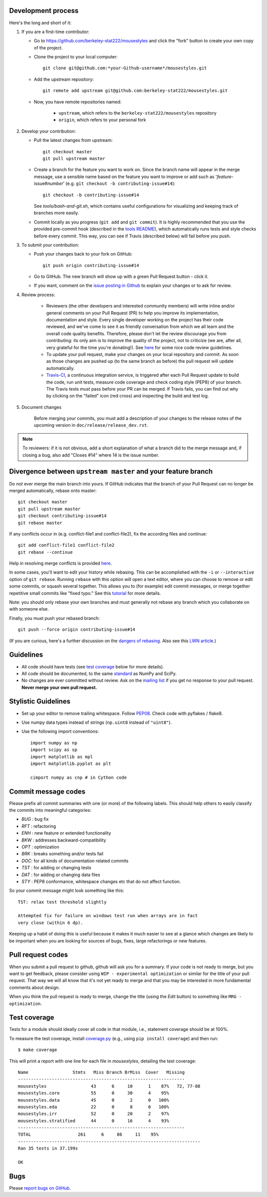 Development process
-------------------

Here's the long and short of it:

1. If you are a first-time contributor:

   * Go to `https://github.com/berkeley-stat222/mousestyles
     <http://github.com/berkeley-stat222/mousestyles>`_ and click the
     "fork" button to create your own copy of the project.

   * Clone the project to your local computer::

      git clone git@github.com:*your-Github-username*/mousestyles.git

   * Add the upstream repository::

      git remote add upstream git@github.com:berkeley-stat222/mousestyles.git

   * Now, you have remote repositories named:

      - ``upstream``, which refers to the ``berkeley-stat222/mousestyles`` repository
      - ``origin``, which refers to your personal fork

2. Develop your contribution:

   * Pull the latest changes from upstream::

      git checkout master
      git pull upstream master

   * Create a branch for the feature you want to work on. Since the
     branch name will appear in the merge message, use a sensible name based on the feature you want to improve or add such as '*feature*-issue#\ *number*' (e.g. ``git checkout -b contributing-issue#14``)::

      git checkout -b contributing-issue#14

     See `tools/bash-and-git.sh`,
     which contains useful configurations for visualizing and
     keeping track of branches more easily.

   * Commit locally as you progress (``git add`` and ``git
     commit``). It is highly recommended that you use the provided
     pre-commit hook (described in the `tools README <https://https://github.com/berkeley-stat222/mousestyles/blob/master/tools/README.md>`_), which automatically runs tests and style checks before every commit. This way, you can see if Travis (described below) will fail before you push.

3. To submit your contribution:

   * Push your changes back to your fork on GitHub::

      git push origin contributing-issue#14

   * Go to GitHub. The new branch will show up with a green Pull Request
     button - click it.

   * If you want, comment on the `issue posting in Github
     <https://github.com/berkeley-stat222/mousestyles/issues/issue#*number*>`_ to explain your changes or
     to ask for review.


4. Review process:

    * Reviewers (the other developers and interested community
      members) will write inline and/or general comments on your Pull
      Request (PR) to help you improve its implementation,
      documentation and style.  Every single developer working on the
      project has their code reviewed, and we've come to see it as
      friendly conversation from which we all learn and the overall
      code quality benefits.  Therefore, please don't let the review
      discourage you from contributing: its only aim is to improve the
      quality of the project, not to criticize (we are, after all,
      very grateful for the time you're donating!). See `here
      <https://github.com/thoughtbot/guides/tree/master/code-review>`_
      for some nice code review guidelines.

    * To update your pull request, make your changes on your local repository
      and commit. As soon as those changes are pushed up (to the same branch as
      before) the pull request will update automatically.

    * `Travis-CI <http://travis-ci.org/>`__, a continuous integration service,
      is triggered after each Pull Request update to build the code, run unit
      tests, measure code coverage and check coding style (PEP8) of your
      branch. The Travis tests must pass before your PR can be merged. If
      Travis fails, you can find out why by clicking on the "failed" icon (red
      cross) and inspecting the build and test log.

5. Document changes

    Before merging your commits, you must add a description of your changes
    to the release notes of the upcoming version in
    ``doc/release/release_dev.rst``.

.. note:: To reviewers: if it is not obvious, add a short explanation of what a branch
   did to the merge message and, if closing a bug, also add "Closes #14"
   where 14 is the issue number.


Divergence between ``upstream master`` and your feature branch
--------------------------------------------------------------

Do *not* ever merge the main branch into yours. If GitHub indicates that the
branch of your Pull Request can no longer be merged automatically, rebase
onto master::

   git checkout master
   git pull upstream master
   git checkout contributing-issue#14
   git rebase master

If any conflicts occur in (e.g. conflict-file1 and conflict-file2), fix the according files and continue::

   git add conflict-file1 conflict-file2
   git rebase --continue

Help in resolving merge conflicts is provided `here <https://help.github.com/articles/resolving-a-merge-conflict-from-the-command-line/>`__.

In some cases, you'll want to edit your history while rebasing. This
can be accomplished with the ``-i`` or ``--interactive`` option of
``git rebase``. Running ``rebase`` with this option will open a text
editor, where you can choose to remove or edit some commits, or squash
several together. This allows you to (for example) edit commit
messages, or merge together repetitive small commits like "fixed
typo." See this `tutorial
<https://robots.thoughtbot.com/git-interactive-rebase-squash-amend-rewriting-history>`_
for more details.

Note: you should only rebase your own branches and must generally not
rebase any branch which you collaborate on with someone else.

Finally, you must push your rebased branch::

   git push --force origin contributing-issue#14

(If you are curious, here's a further discussion on the
`dangers of rebasing <http://tinyurl.com/lll385>`__.
Also see this `LWN article <http://tinyurl.com/nqcbkj>`__.)


Guidelines
----------

* All code should have tests (see `test coverage`_ below for more details).
* All code should be documented, to the same
  `standard <http://github.com/numpy/numpy/blob/master/doc/HOWTO_DOCUMENT.rst.txt#docstring-standard>`__
  as NumPy and SciPy.
* No changes are ever committed without review.  Ask on the
  `mailing list <http://groups.google.com/group/mousestyles>`_ if
  you get no response to your pull request.
  **Never merge your own pull request.**

Stylistic Guidelines
--------------------

* Set up your editor to remove trailing whitespace.  Follow `PEP08
  <www.python.org/dev/peps/pep-0008/>`__.  Check code with pyflakes / flake8.

* Use numpy data types instead of strings (``np.uint8`` instead of
  ``"uint8"``).

* Use the following import conventions::

   import numpy as np
   import scipy as sp
   import matplotlib as mpl
   import matplotlib.pyplot as plt

   cimport numpy as cnp # in Cython code

Commit message codes
---------------------

Please prefix all commit summaries with one (or more) of the following labels.
This should help others to easily classify the commits into meaningful
categories:

* *BUG* : bug fix
* *RFT* : refactoring
* *ENH* : new feature or extended functionality
* *BKW* : addresses backward-compatibility
* *OPT* : optimization
* *BRK* : breaks something and/or tests fail
* *DOC*: for all kinds of documentation related commits
* *TST* : for adding or changing tests
* *DAT* : for adding or changing data files
* *STY* : PEP8 conformance, whitespace changes etc that do not affect
  function.

So your commit message might look something like this::

    TST: relax test threshold slightly

    Attempted fix for failure on windows test run when arrays are in fact
    very close (within 6 dp).

Keeping up a habit of doing this is useful because it makes it much easier to
see at a glance which changes are likely to be important when you are looking
for sources of bugs, fixes, large refactorings or new features.

Pull request codes
------------------

When you submit a pull request to github, github will ask you for a summary.  If
your code is not ready to merge, but you want to get feedback, please consider
using ``WIP - experimental optimization`` or similar for the title of your pull
request. That way we will all know that it's not yet ready to merge and that
you may be interested in more fundamental comments about design.

When you think the pull request is ready to merge, change the title (using the
*Edit* button) to something like ``MRG - optimization``.

Test coverage
-------------

Tests for a module should ideally cover all code in that module,
i.e., statement coverage should be at 100%.

To measure the test coverage, install
`coverage.py <http://nedbatchelder.com/code/coverage/>`__
(e.g., using ``pip install coverage``) and then run::

  $ make coverage

This will print a report with one line for each file in `mousestyles`,
detailing the test coverage::

  Name                 Stmts   Miss Branch BrMiss  Cover   Missing
  ----------------------------------------------------------------
  mousestyles                 43      6     10      1    87%   72, 77-88
  mousestyles.core            55      0     30      4    95%
  mousestyles.data            45      0      2      0   100%
  mousestyles.eda             22      0      8      0   100%
  mousestyles.irr             52      0     20      2    97%
  mousestyles.stratified      44      0     16      4    93%
  ----------------------------------------------------------------
  TOTAL                  261      6     86     11    95%
  ----------------------------------------------------------------------
  Ran 35 tests in 37.199s

  OK

Bugs
----

Please `report bugs on GitHub <https://github.com/berkeley-stat222/mousestyles/issues>`_.
